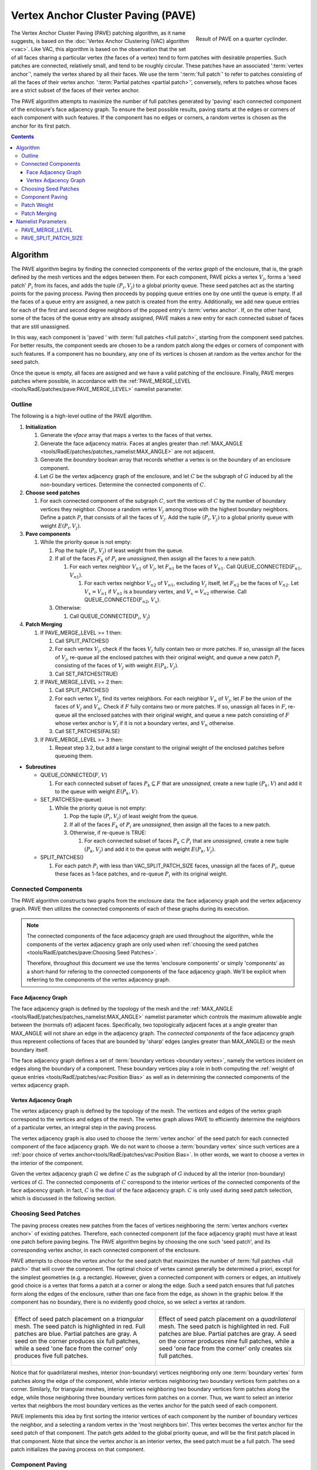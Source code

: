 .. sectionauthor:: David Neill-Asanza <dhna@lanl.gov>

.. default-role:: math

Vertex Anchor Cluster Paving (PAVE)
===================================
.. figure:: images/basic_hemi_pave_2.png
   :name: inline-fig
   :figwidth: 32%
   :width: 100%
   :align: right

   Result of PAVE on a quarter cyclinder.

The Vertex Anchor Cluster Paving (PAVE) patching algorithm, as it name suggests, is based on the
:doc:`Vertex Anchor Clustering (VAC) algorithm <vac>`. Like VAC, this algorithm is based on the
observation that the set of all faces sharing a particular vertex (the faces of a vertex) tend to
form patches with desirable properties. Such patches are connected, relatively small, and tend to be
roughly circular. These patches have an associated ':term:`vertex anchor`', namely the vertex shared
by all their faces. We use the term ':term:`full patch`' to refer to patches consisting of all the
faces of their vertex anchor. ':term:`Partial patches <partial patch>`', conversely, refers to
patches whose faces are a strict subset of the faces of their vertex anchor.

The PAVE algorithm attempts to maximize the number of full patches generated by 'paving' each
connected component of the enclosure's face adjacency graph. To ensure the best possible results,
paving starts at the edges or corners of each component with such features. If the component has no
edges or corners, a random vertex is chosen as the anchor for its first patch.

.. contents:: Contents
   :local:
   :backlinks: none



Algorithm
---------
The PAVE algorithm begins by finding the connected components of the *vertex graph* of the
enclosure, that is, the graph defined by the mesh vertices and the edges between them. For each
component, PAVE picks a vertex `V_j`, forms a 'seed patch' `P_i` from its faces, and adds the tuple
`(P_i, V_j)` to a global priority queue. These seed patches act as the starting points for the
paving process. Paving then proceeds by popping queue entries one by one until the queue is empty.
If all the faces of a queue entry are assigned, a new patch is created from the entry. Additionally,
we add new queue entries for each of the first and second degree neighbors of the popped entry's
:term:`vertex anchor`. If, on the other hand, some of the faces of the queue entry are already
assigned, PAVE makes a new entry for each connected subset of faces that are still unassigned.

In this way, each component is 'paved ' with :term:`full patches <full patch>`, starting from the
component seed patches. For better results, the component seeds are chosen to be a random patch
along the edges or corners of component with such features. If a component has no boundary, any one
of its vertices is chosen at random as the vertex anchor for the seed patch.

Once the queue is empty, all faces are assigned and we have a valid patching of the enclosure.
Finally, PAVE merges patches where possible, in accordance with the :ref:`PAVE_MERGE_LEVEL
<tools/RadE/patches/pave:PAVE_MERGE_LEVEL>` namelist parameter.


Outline
+++++++
The following is a high-level outline of the PAVE algorithm.

#. **Initialization**

   #. Generate the *vface* array that maps a vertex to the faces of that vertex.
   #. Generate the face adjacency matrix. Faces at angles greater than
      :ref:`MAX_ANGLE <tools/RadE/patches/patches_namelist:MAX_ANGLE>` are not adjacent.
   #. Generate the *boundary* boolean array that records whether a vertex is on the boundary of an
      enclosure component.
   #. Let `G` be the vertex adjacency graph of the enclosure, and let `C` be the subgraph of
      `G` induced by all the non-boundary vertices. Determine the connected components of `C`.

#. **Choose seed patches**

   #. For each connected component of the subgraph `C`, sort the vertices of `C` by the number of
      boundary vertices they neighbor. Choose a random vertex `V_j` among those with the highest
      boundary neighbors. Define a patch `P_i` that consists of all the faces of `V_j`. Add the
      tuple `(P_i, V_j)` to a global priority queue with weight `E(P_i, V_j)`.

#. **Pave components**

   #. While the priority queue is not empty:

      #. Pop the tuple `(P_i, V_j)` of least weight from the queue.
      #. If all of the faces `F_k` of `P_i` are *unassigned*, then assign all the faces to a new patch.

         #. For each vertex neighbor `V_{n1}` of `V_j`, let `F_{n1}` be the faces of `V_{n1}`.
            Call QUEUE_CONNECTED(`F_{n1}`, `V_{n1}`).

            #. For each vertex neighbor `V_{n2}` of `V_{n1}`, excluding `V_j` itself, let `F_{n2}` be
               the faces of `V_{n2}`. Let `V_x=V_{n1}` if `V_{n1}` is a boundary vertex, and
               `V_x=V_{n2}` otherwise. Call QUEUE_CONNECTED(`F_{n2}`, `V_x`).

      #. Otherwise:

         #. Call QUEUE_CONNECTED(`P_i`, `V_j`)

#. **Patch Merging**

   #. If PAVE_MERGE_LEVEL >= 1 then:

      #. Call SPLIT_PATCHES()
      #. For each vertex `V_j`, check if the faces `V_j` fully contain two or more patches. If so,
         unassign all the faces of `V_j`, re-queue all the enclosed patches with their original
         weight, and queue a new patch `P_i` consisting of the faces of `V_j` with weight
         `E(P_k,V_j)`.
      #. Call SET_PATCHES(TRUE)

   #. If PAVE_MERGE_LEVEL >= 2 then:

      #. Call SPLIT_PATCHES()
      #. For each vertex `V_j`, find its vertex neighbors. For each neighbor `V_n` of `V_j`, let `F`
         be the union of the faces of `V_j` and `V_n`. Check if `F` fully contains two or more
         patches. If so, unassign all faces in `F`, re-queue all the enclosed patches with their
         original weight, and queue a new patch consisting of `F` whose vertex anchor is `V_j` if
         it is not a boundary vertex, and `V_n` otherwise.
      #. Call SET_PATCHES(FALSE)

   #. If PAVE_MERGE_LEVEL >= 3 then:

      #. Repeat step 3.2, but add a large constant to the original weight of the enclosed patches
         before queueing them.

* **Subroutines**

  * QUEUE_CONNECTED(`F`, `V`)

    #. For each connected subset of faces `P_k \subseteq F` that are *unassigned*, create a
       new tuple `(P_k, V)` and add it to the queue with weight `E(P_k, V)`.

  * SET_PATCHES(re-queue)

    #. While the priority queue is not empty:

       #. Pop the tuple `(P_i, V_j)` of least weight from the queue.
       #. If all of the faces `F_k` of `P_i` are *unassigned*, then assign all the faces to a new patch.
       #. Otherwise, if re-queue is TRUE:

          #. For each connected subset of faces `P_k \subset P_i` that are *unassigned*, create a
             new tuple `(P_k, V_j)` and add it to the queue with weight `E(P_k, V_j)`.

  * SPLIT_PATCHES()

    #. For each patch `P_i` with less than VAC_SPLIT_PATCH_SIZE faces, unassign all the faces of
       `P_i`, queue these faces as 1-face patches, and re-queue `P_i` with its original weight.



Connected Components
++++++++++++++++++++
The PAVE algorithm constructs two graphs from the enclosure data: the face adjacency graph and the
vertex adjacency graph. PAVE then utilizes the connected components of each of these graphs during
its execution.

.. note::

  The connected components of the face adjacency graph are used throughout the algorithm, while the
  components of the vertex adjacency graph are only used when :ref:`choosing the seed patches
  <tools/RadE/patches/pave:Choosing Seed Patches>`.

  Therefore, throughout this document we use the terms 'enclosure components' or simply 'components'
  as a short-hand for refering to the connected components of the face adjacency graph. We'll be
  explicit when referring to the components of the vertex adjacency graph.

Face Adjacency Graph
^^^^^^^^^^^^^^^^^^^^
The face adjacency graph is defined by the topology of the mesh and the :ref:`MAX_ANGLE
<tools/RadE/patches/patches_namelist:MAX_ANGLE>` namelist parameter which controls the maximum
allowable angle between the (normals of) adjacent faces. Specifically, two topologically adjacent
faces at a angle greater than MAX_ANGLE will not share an edge in the adjacency graph. The
*connected components* of the face adjacency graph thus represent collections of faces that are
bounded by 'sharp' edges (angles greater than MAX_ANGLE) or the mesh boundary itself.

The face adjacency graph defines a set of :term:`boundary vertices <boundary vertex>`, namely the
vertices incident on edges along the boundary of a component. These boundary vertices play a role in
both computing the :ref:`weight of queue entries <tools/RadE/patches/vac:Position Bias>` as well as
in determining the connected components of the vertex adjacency graph.

Vertex Adjacency Graph
^^^^^^^^^^^^^^^^^^^^^^
The vertex adjacency graph is defined by the topology of the mesh. The vertices and edges of the
vertex graph correspond to the vertices and edges of the mesh. The vertex graph allows PAVE to
efficiently determine the neighbors of a particular vertex, an integral step in the paving process.

The vertex adjacency graph is also used to choose the :term:`vertex anchor` of the seed patch for
each connected component of the face adjacency graph. We do not want to choose a :term:`boundary
vertex` since such vertices are a :ref:`poor choice of vertex anchor<tools/RadE/patches/vac:Position
Bias>`. In other words, we want to choose a vertex in the interior of the component.

Given the vertex adjacency graph `G` we define `C` as the subgraph of `G` induced by all the
interior (non-boundary) vertices of `G`. The connected components of `C` correspond to the interior
vertices of the connected components of the face adjacency graph. In fact, `C` is the `dual
<https://en.wikipedia.org/wiki/Dual_graph>`_  of the face adjacency graph. `C` is only used during
seed patch selection, which is discussed in the following section.



Choosing Seed Patches
+++++++++++++++++++++
The paving process creates new patches from the faces of vertices neighboring the :term:`vertex
anchors <vertex anchor>` of existing patches. Therefore, each connected component (of the face
adjacency graph) must have at least one patch before paving begins. The PAVE algorithm begins by
choosing the one such 'seed patch', and its corresponding vertex anchor, in each connected component
of the enclosure.

PAVE attempts to choose the vertex anchor for the seed patch that maximizes the number of
:term:`full patches <full patch>` that will cover the component. The optimal choice of vertex cannot
generally be determined a priori, except for the simplest geometries (e.g. a rectangle). However,
given a connected component with corners or edges, an intuitively good choice is a vertex that forms
a patch at a corner or along the edge. Such a seed patch ensures that full patches form along the
edges of the enclosure, rather than one face from the edge, as shown in the graphic below. If the
component has no boundary, there is no evidently good choice, so we select a vertex at random.

.. list-table::
   :align: center
   :class: fig-table

   * - .. figure:: images/seed_patch_tri.svg
          :width: 100%
          :align: center

          Effect of seed patch placement on a *triangular* mesh. The seed patch is highlighted in
          red. Full patches are blue. Partial patches are gray.
          A seed on the corner produces six full patches, while a seed 'one face from the corner'
          only produces five full patches.

     - .. figure:: images/seed_patch_quad.svg
          :width: 100%
          :align: center

          Effect of seed patch placement on a *quadrilateral* mesh. The seed patch is highlighted in
          red. Full patches are blue. Partial patches are gray.
          A seed on the corner produces nine full patches, while a seed 'one face from the corner'
          only creates six full patches.

Notice that for quadrilateral meshes, interior (non-boundary) vertices neighboring only one
:term:`boundary vertex` form patches along the edge of the component, while interior vertices
neighboring two boundary vertices form patches on a corner. Similarly, for triangular meshes,
interior vertices neighboring two boundary vertices form patches along the edge, while those
neighboring three boundary vertices form patches on a corner. Thus, we want to select an interior
vertex that neighbors the most boundary vertices as the vertex anchor for the patch seed of each
component.

PAVE implements this idea by first sorting the interior vertices of each component by the number of
boundary vertices the neighbor, and a selecting a random vertex in the 'most neighbors bin'. This
vertex becomes the vertex anchor for the seed patch of that component. The patch gets added to the
global priority queue, and will be the first patch placed in that component. Note that since the
vertex anchor is an interior vertex, the seed patch must be a full patch. The seed patch
initializes the paving process on that component.



Component Paving
++++++++++++++++
Starting from the seed patches, each connected component of the enclosure is iteratively 'paved'
with patches that neighbor existing patches. When a patch is assigned, PAVE finds the first and
second degree vertex neighbors of the patch's vertex anchor. For each of the neighbors, PAVE forms a
new queue entry for each connected subset of the neighbor's faces that are still unassigned. This
process continues until the queue is empty, at which point all faces are assigned to a patch.

.. figure:: images/patch_neighbors.svg
   :figwidth: 90%
   :align: center

   **Top:** The red patch has just been assigned. The first and second degree neighbors of
   its vertex anchor are labeled.
   **Bottom left:** The patches formed by the first degree neighbors are colored gray. These
   are all partial patches.
   **Bottom right:** The patches formed by the second degree neighbors are colored blue and
   gray. Some are full patches (blue), and some are partial patches (gray).

Note that the vertex anchors of two adjacent :term:`full patches <full patch>` must be second degree
neighbors, since these vertices share no faces. This is the motivation for forming new patches from
the second degree neighbors of the vertex anchors of current patches.

Conversely, given two neighboring vertices and a full patch with the first vertex as anchor, the
patch formed by the second vertex must be a :term:`partial patch`. Despite this, we still consider
the first degree neighbors to make sure all faces are assigned once paving completes. Though
somewhat contrived, it's possible to create a situation where ignoring the first degree neighbors
leads to unassigned faces.

Note that it if a vertex is close to a component boundary, then its first or second degree neighbors
could be on the boundary, or even in another component. This means that patches close to the
boundary could in principle create unwanted patch seeds in an adjacent component. This will not
happen in practice because patches created on or across a boundary are given a boundary vertex as
their anchor (see step 3.1.2.1.1 of the :ref:`algorithm outline <tools/RadE/patches/pave:Outline>`).
The :ref:`position bias <tools/RadE/patches/vac:Position Bias>` term of the patch weight ensures
that such patches have a large constant added to their weight. Thus, these patches are pushed to the
back of the queue, and will not be used until all other patches have been considered. As discussed
in the :ref:`position bias <tools/RadE/patches/vac:Position Bias>` section, these queue entries must
be included to handle a corner case where a component is only one face wide.



Patch Weight
++++++++++++
Each entry of the global priority queue has an associated weight which determines their order in
the queue. The PAVE queue prioritizes entries with a lower weight, so the lowest weight patches are
assigned first.

Let the tuple `(P_i, V_j)` denote the patch `P_i` with vertex anchor `V_j`. The weight `E` of a
patch `(P_i, V_j)` is given by the error metric:

.. math::
   E(P_i, V_j) = E_{normal}(P_i) + E_{shape}(P_i) + E_{size}(P_i) + E_{full}(P_i, V_j) + E_{pos}(V_j)

Note that this error metric is identical to that of the VAC algorithm. For details on the terms of
`E(P_i,V_j)`, refer to the :ref:`patch weight section <tools/RadE/patches/vac:Patch Weight>` of the
VAC documentation.



Patch Merging
+++++++++++++
After the paving step of the PAVE algorithm, all faces are assigned to a patch. However, we may
still reduce the patch count by *merging* patches together. Therefore, PAVE implements several patch
merging subroutines of increasing aggressiveness. These merging subroutines are identical to those
used in the VAC algorithm. For a detailed discussion on patch merging, refer to the :ref:`patch
merging section <tools/RadE/patches/vac:Patch Merging>` of the VAC documentation.

In order to increase the number of merge candidates, all the merge subroutines begin by 'splitting'
small patches. The maximum size of patches to split is controlled by the :ref:`PAVE_SPLIT_PATCH_SIZE
<tools/RadE/patches/pave:PAVE_MERGE_LEVEL>` namelist parameter. The :ref:`patch splitting section
<tools/RadE/patches/vac:Patch Splitting>` of the VAC documentation provides more details on patch
splitting.

The :ref:`PAVE_MERGE_LEVEL <tools/RadE/patches/pave:PAVE_MERGE_LEVEL>` namelist parameter controls
the aggressiveness of patch merging. PAVE currently support four merge levels. Again, refer to the
:ref:`VAC documentation <tools/RadE/patches/vac:Merge Level 0>` for more information on each merge
level.



Namelist Parameters
-------------------
The :doc:`PATCHES namelist <patches_namelist>` allows a user to configure the PAVE algorithm
parameters. Although the PATCHES namelist supports nine parameters, only four are used by PAVE, and
only two of those are unique to PAVE.

The general parameters used by PAVE are VERBOSITY_LEVEL and MAX_ANGLE. Refer to the :ref:`PATCHES
namelist documentation <tools/RadE/patches/patches_namelist:General Parameters>` for more
information on those parameters.

The two parameters unique to PAVE are aptly named PAVE_MERGE_LEVEL and PAVE_SPLIT_PATCH_SIZE. These
have already been discussed, so we'll only touch on them briefly here and link to the previous
discussion.

PAVE_MERGE_LEVEL
++++++++++++++++
Controls the aggressiveness of patch merging.

.. namelist_parameter::
   :type: INTEGER
   :domain: pave_merge_level >= 0
   :default: pave_merge_level = 3

After the patch assignment stage, all faces are assigned to a patch. The algorithm then attempts to
merge patches in order to reduce the patch count.

The merge levels are defined as follows:

.. list-table::
   :widths: 15 30
   :header-rows: 1

   * - Value
     - Description
   * - pave_merge_level = 0
     - No merging.
   * - pave_merge_level = 1
     - Merge patches that are within the faces of a vertex.
   * - pave_merge_level = 2
     - Same as 1. Additionally, merge patches that are within the faces of pairs
       of adjacent vertices. The old patches are requeued with their original
       weight so that a merge is only performed if the merge candidate has a
       lower weight than any of its consituent patches.
   * - pave_merge_level >= 3
     - Same as 2. Additionally, merge patches within the faces of pairs of
       adjacent vertices, but add a large weight to the requeued old patches.
       This ensures that the merge is always performed.

For more details on each merge level, refer to the section on :ref:`patch merging
<tools/RadE/patches/vac:Patch Merging>` of the VAC documentation.

PAVE_SPLIT_PATCH_SIZE
+++++++++++++++++++++
Defines the maximum size of patches to be split during patch merging.

.. namelist_parameter::
   :type: INTEGER
   :domain: pave_split_patch_size > 1
   :default: pave_split_patch_size = 3

Before merging patches, all :ref:`merge subroutines <tools/RadE/patches/pave:Patch Merging>` find
patches with less than ``pave_split_patch_size`` faces and 'split' them into 1-face patches. The
original patches aren't actually modified, rather they are re-queued along with their constituent
faces. This allows the algorithm to find more merge candidates and then 'fill in the gaps' with the
1-face patches.

The 1-face patches have a large weight, so they will only be used after all other patches are
assigned. Therefore, the enclosure will tend retain the same patches as before the split, unless
this is not possible due to a merge.

For a more details on this parameter, refer to the section on :ref:`patch splitting
<tools/RadE/patches/vac:Patch Splitting>` of the VAC documentation.

.. note::
   For best results, set ``pave_split_patch_size`` to 3 for quadrilateral meshes and to 5 for
   triangular meshes. This avoids splitting too many patches.
